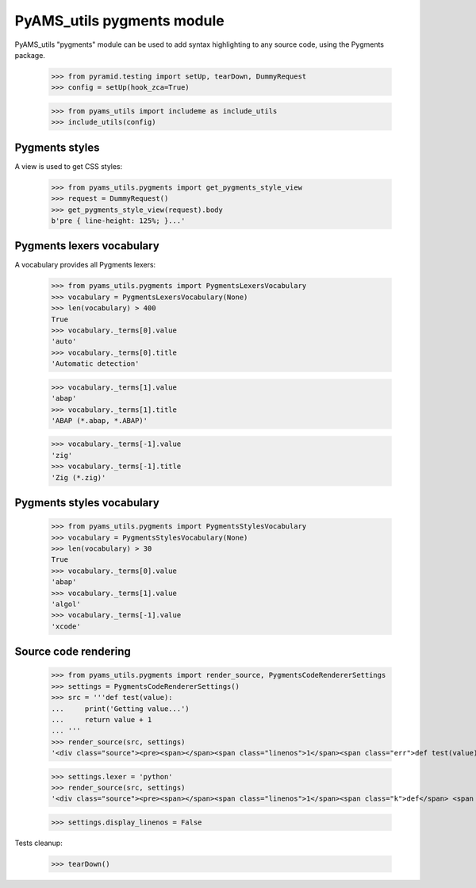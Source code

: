 
===========================
PyAMS_utils pygments module
===========================

PyAMS_utils "pygments" module can be used to add syntax highlighting to any source code,
using the Pygments package.

    >>> from pyramid.testing import setUp, tearDown, DummyRequest
    >>> config = setUp(hook_zca=True)

    >>> from pyams_utils import includeme as include_utils
    >>> include_utils(config)


Pygments styles
---------------

A view is used to get CSS styles:

    >>> from pyams_utils.pygments import get_pygments_style_view
    >>> request = DummyRequest()
    >>> get_pygments_style_view(request).body
    b'pre { line-height: 125%; }...'


Pygments lexers vocabulary
--------------------------

A vocabulary provides all Pygments lexers:

    >>> from pyams_utils.pygments import PygmentsLexersVocabulary
    >>> vocabulary = PygmentsLexersVocabulary(None)
    >>> len(vocabulary) > 400
    True
    >>> vocabulary._terms[0].value
    'auto'
    >>> vocabulary._terms[0].title
    'Automatic detection'

    >>> vocabulary._terms[1].value
    'abap'
    >>> vocabulary._terms[1].title
    'ABAP (*.abap, *.ABAP)'

    >>> vocabulary._terms[-1].value
    'zig'
    >>> vocabulary._terms[-1].title
    'Zig (*.zig)'


Pygments styles vocabulary
--------------------------

    >>> from pyams_utils.pygments import PygmentsStylesVocabulary
    >>> vocabulary = PygmentsStylesVocabulary(None)
    >>> len(vocabulary) > 30
    True
    >>> vocabulary._terms[0].value
    'abap'
    >>> vocabulary._terms[1].value
    'algol'
    >>> vocabulary._terms[-1].value
    'xcode'


Source code rendering
---------------------

    >>> from pyams_utils.pygments import render_source, PygmentsCodeRendererSettings
    >>> settings = PygmentsCodeRendererSettings()
    >>> src = '''def test(value):
    ...     print('Getting value...')
    ...     return value + 1
    ... '''
    >>> render_source(src, settings)
    '<div class="source"><pre><span></span><span class="linenos">1</span><span class="err">def test(value):</span>\n<span class="linenos">2</span><span class="err">    print(&#39;Getting value...&#39;)</span>\n<span class="linenos">3</span><span class="err">    return value + 1</span>\n</pre></div>\n'

    >>> settings.lexer = 'python'
    >>> render_source(src, settings)
    '<div class="source"><pre><span></span><span class="linenos">1</span><span class="k">def</span> <span class="nf">test</span><span class="p">(</span><span class="n">value</span><span class="p">):</span>\n<span class="linenos">2</span>    <span class="nb">print</span><span class="p">(</span><span class="s1">&#39;Getting value...&#39;</span><span class="p">)</span>\n<span class="linenos">3</span>    <span class="k">return</span> <span class="n">value</span> <span class="o">+</span> <span class="mi">1</span>\n</pre></div>\n'

    >>> settings.display_linenos = False


Tests cleanup:

    >>> tearDown()
